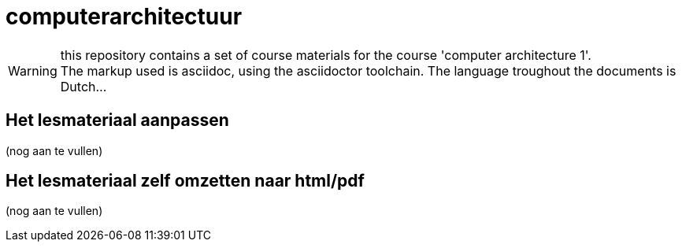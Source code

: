 = computerarchitectuur

WARNING: this repository contains a set of course materials for the course 'computer architecture 1'. +
The markup used is asciidoc, using the asciidoctor toolchain. The language troughout the documents is Dutch...

== Het lesmateriaal aanpassen

(nog aan te vullen)

== Het lesmateriaal zelf omzetten naar html/pdf

(nog aan te vullen)

